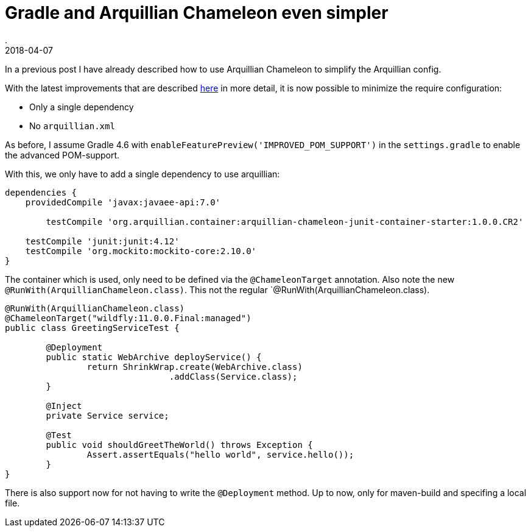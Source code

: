 = Gradle and Arquillian Chameleon even simpler
.
2018-04-07
:jbake-type: post
:jbake-tags: gradle javaee arquillian wildfly
:jbake-status: published

In a previous post I have already described how to use Arquillian Chameleon to simplify the Arquillian config.

With the latest improvements that are described link:http://www.lordofthejars.com/2018/03/arquillian-chameleon-simplifying-your.html[here] in more detail,
it is now possible to minimize the require configuration:

* Only a single dependency
* No `arquillian.xml`

As before, I assume  Gradle 4.6 with `enableFeaturePreview('IMPROVED_POM_SUPPORT')` in the `settings.gradle` to enable the advanced POM-support.

With this, we only have to add a single dependency to use arquillian:

[source, groovy]
----
dependencies {
    providedCompile 'javax:javaee-api:7.0'

	testCompile 'org.arquillian.container:arquillian-chameleon-junit-container-starter:1.0.0.CR2'

    testCompile 'junit:junit:4.12'
    testCompile 'org.mockito:mockito-core:2.10.0'
}
----

The container which is used, only need to be defined via the `@ChameleonTarget` annotation.
Also note the new `@RunWith(ArquillianChameleon.class)`. This not the regular `@RunWith(ArquillianChameleon.class).

[source, java]
----
@RunWith(ArquillianChameleon.class)
@ChameleonTarget("wildfly:11.0.0.Final:managed")
public class GreetingServiceTest {

	@Deployment
	public static WebArchive deployService() {
		return ShrinkWrap.create(WebArchive.class)
				.addClass(Service.class);
	}

	@Inject
	private Service service;

	@Test
	public void shouldGreetTheWorld() throws Exception {
		Assert.assertEquals("hello world", service.hello());
	}
}
----

There is also support now for not having to write the `@Deployment` method. Up to now, only for maven-build and specifing a local file.